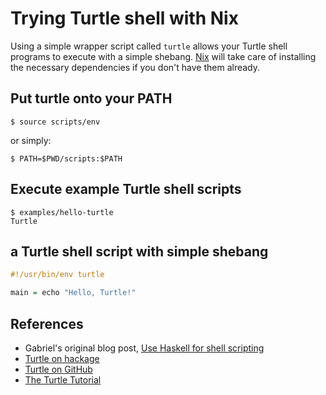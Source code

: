 * Trying Turtle shell with Nix

Using a simple wrapper script called =turtle= allows your Turtle shell programs to execute with a simple shebang. [[http://nixos.org/nix][Nix]] will take care of installing the necessary dependencies if you don't have them already.


** Put turtle onto your PATH

#+begin_src shellsession
$ source scripts/env
#+end_src

or simply:

#+begin_src shellsession
$ PATH=$PWD/scripts:$PATH
#+end_src


** Execute example Turtle shell scripts

#+begin_src shellsession
$ examples/hello-turtle
Turtle
#+end_src


** a Turtle shell script with simple shebang

#+begin_src Haskell
#!/usr/bin/env turtle

main = echo "Hello, Turtle!"
#+end_src


** References

- Gabriel's original blog post, [[http://www.haskellforall.com/2015/01/use-haskell-for-shell-scripting.html][Use Haskell for shell scripting]]
- [[http://hackage.haskell.org/package/turtle][Turtle on hackage]]
- [[https://github.com/Gabriel439/Haskell-Turtle-Library][Turtle on GitHub]]
- [[http://hackage.haskell.org/package/turtle-1.0.2/docs/Turtle-Tutorial.html][The Turtle Tutorial]]
